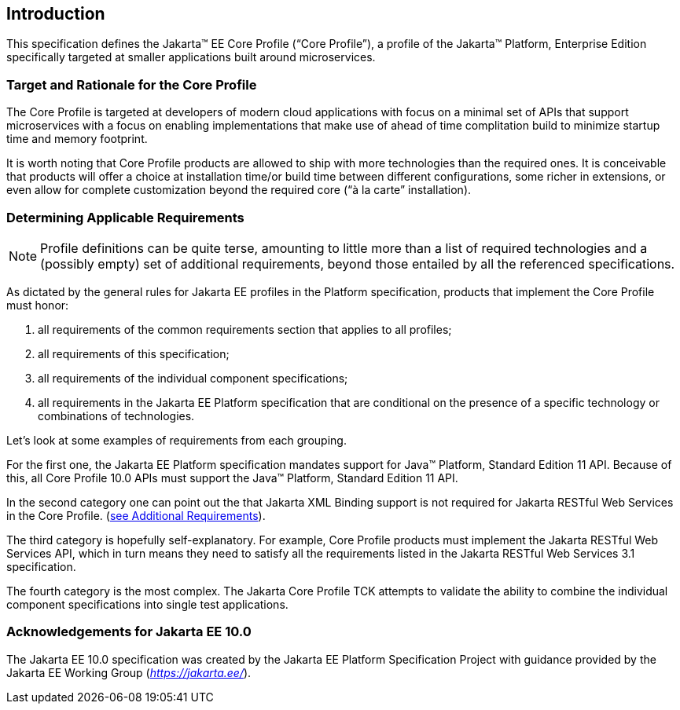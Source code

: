 == Introduction

This specification defines the Jakarta(TM) EE Core Profile (“Core Profile”), a profile of the Jakarta™ Platform, Enterprise
Edition specifically targeted at smaller applications built around microservices.

=== Target and Rationale for the Core Profile

The Core Profile is targeted at developers of
modern cloud applications with focus on a minimal set of APIs
that support microservices with a focus on enabling implementations
that make use of ahead of time complitation build to minimize startup
time and memory footprint.

It is worth noting that Core Profile products are allowed to ship with more technologies than the
required ones. It is conceivable that products will offer a choice at
installation time/or build time between different configurations, some richer in
extensions, or even allow for complete customization beyond the required
core (“à la carte” installation).

=== Determining Applicable Requirements

NOTE: Profile definitions can be quite terse, amounting to little more than a list of required technologies and a
(possibly empty) set of additional requirements, beyond those entailed by all the referenced specifications.

As dictated by the general rules for Jakarta EE profiles in the Platform specification, products that implement the Core
Profile must honor:

. all requirements of the common requirements section that applies to all profiles;
. all requirements of this specification;
. all requirements of the individual component specifications;
. all requirements in the Jakarta EE Platform specification that are conditional on the presence of a specific
technology or combinations of technologies.

Let’s look at some examples of requirements from each grouping.

For the first one, the Jakarta EE Platform
specification mandates support for Java(TM) Platform, Standard Edition 11 API.  Because of this, all Core Profile 10.0 APIs must support the Java(TM) Platform, Standard Edition 11 API.

In the second category one can point out the
that Jakarta XML Binding support is not required for Jakarta RESTful Web Services in the Core Profile.
(<<additional_requirements, see Additional Requirements>>).

The third category is hopefully
self-explanatory. For example, Core Profile products must implement the Jakarta RESTful Web Services API, which in turn means they need to satisfy all the requirements listed in the Jakarta RESTful Web Services 3.1 specification.

The fourth category is the most complex. The Jakarta Core Profile TCK attempts to validate the ability to combine the individual component specifications into single test applications.

=== Acknowledgements for Jakarta EE 10.0

The Jakarta EE 10.0 specification was created by the Jakarta EE Platform
Specification Project with guidance provided by the Jakarta EE Working Group
(_https://jakarta.ee/_).
